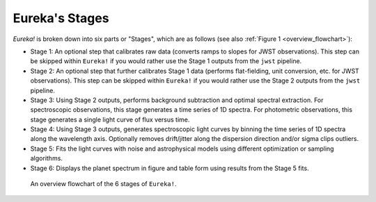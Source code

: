 .. _stages:

Eureka's Stages
===============


`Eureka!` is broken down into six parts or "Stages", which are as follows (see also :ref:`Figure 1 <overview_flowchart>`):

- Stage 1: An optional step that calibrates raw data (converts ramps to slopes for JWST observations). This step can be skipped within ``Eureka!`` if you would rather use the Stage 1 outputs from the ``jwst`` pipeline.
- Stage 2: An optional step that further calibrates Stage 1 data (performs flat-fielding, unit conversion, etc. for JWST observations). This step can be skipped within ``Eureka!`` if you would rather use the Stage 2 outputs from the ``jwst`` pipeline.
- Stage 3: Using Stage 2 outputs, performs background subtraction and optimal spectral extraction. For spectroscopic observations, this stage generates a time series of 1D spectra. For photometric observations, this stage generates a single light curve of flux versus time.
- Stage 4: Using Stage 3 outputs, generates spectroscopic light curves by binning the time series of 1D spectra along the wavelength axis. Optionally removes drift/jitter along the dispersion direction and/or sigma clips outliers.
- Stage 5: Fits the light curves with noise and astrophysical models using different optimization or sampling algorithms.
- Stage 6: Displays the planet spectrum in figure and table form using results from the Stage 5 fits.

.. _overview_flowchart:
.. image:: ../media/stages_flowchart.png
  :width: 512
  :align: center
  :alt: An overview flowchart of the 6 stages of Eureka!.

  An overview flowchart of the 6 stages of ``Eureka!``.

.. figure:: ../media/stages_flowchart.png
  :alt: An overview flowchart of the 6 stages of Eureka!.

  An overview flowchart of the 6 stages of ``Eureka!``.
